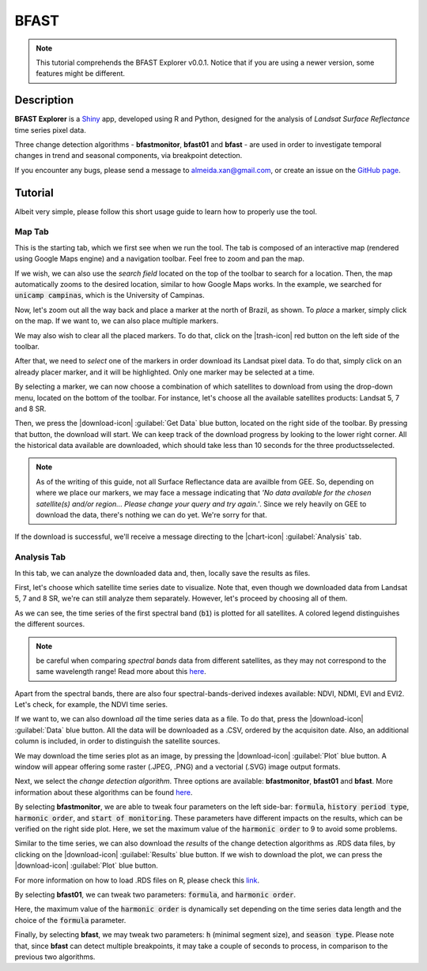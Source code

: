 BFAST
=====

.. note::

  This tutorial comprehends the BFAST Explorer v0.0.1. Notice that if you are using a newer version, some features might be different.

Description
-----------

**BFAST Explorer** is a `Shiny <https://shiny.rstudio.com/>`__ app, developed using R and Python, designed for the analysis of *Landsat Surface Reflectance* time series pixel data.

Three change detection algorithms - **bfastmonitor**, **bfast01** and **bfast** - are used in order to investigate temporal changes in trend and seasonal components, via breakpoint detection.

If you encounter any bugs, please send a message to almeida.xan@gmail.com, or create an issue on the `GitHub page <https://github.com/almeidaxan/bfast-explorer/>`__.

Tutorial
--------

Albeit very simple, please follow this short usage guide to learn how to properly use the tool.

Map Tab 
*******

This is the starting tab, which we first see when we run the tool. The tab is composed of an interactive map (rendered using Google Maps engine) and a navigation toolbar. Feel free to zoom and pan the map.

.. thumbnail:: https://raw.githubusercontent.com/almeidaxan/bfast-explorer/master/md/images/tutorial-01.jpg
  :group: bfast-explorer

If we wish, we can also use the *search field* located on the top of the toolbar to search for a location. Then, the map automatically zooms to the desired location, similar to how Google Maps works. In the example, we searched for :code:`unicamp campinas`, which is the University of Campinas.

.. thumbnail:: https://raw.githubusercontent.com/almeidaxan/bfast-explorer/master/md/images/tutorial-02.jpg
  :group: bfast-explorer

Now, let's zoom out all the way back and place a marker at the north of Brazil, as shown. To *place* a marker, simply click on the map. If we want to, we can also place multiple markers.

We may also wish to clear all the placed markers. To do that, click on the |trash-icon| red button on the left side of the toolbar.

.. thumbnail:: https://raw.githubusercontent.com/almeidaxan/bfast-explorer/master/md/images/tutorial-03.jpg
  :group: bfast-explorer

After that, we need to *select* one of the markers in order download its Landsat pixel data. To do that, simply click on an already placer marker, and it will be highlighted. Only one marker may be selected at a time.

By selecting a marker, we can now choose a combination of which satellites to download from using the drop-down menu, located on the bottom of the toolbar. For instance, let's choose all the available satellites products: Landsat 5, 7 and 8 SR.

.. thumbnail:: https://raw.githubusercontent.com/almeidaxan/bfast-explorer/master/md/images/tutorial-04.jpg
  :group: bfast-explorer

Then, we press the |download-icon| :guilabel:`Get Data` blue button, located on the right side of the toolbar. By pressing that button, the download will start. We can keep track of the download progress by looking to the lower right corner. All the historical data available are downloaded, which should take less than 10 seconds for the three productsselected.

.. note:: 
    
    As of the writing of this guide, not all Surface Reflectance data are availble from GEE. So, depending on where we place our markers, we may face a message indicating that *'No data available for the chosen satellite(s) and/or region... Please change your query and try again.'*. 
    Since we rely heavily on GEE to download the data, there's nothing we can do yet. We're sorry for that.

.. thumbnail:: https://raw.githubusercontent.com/almeidaxan/bfast-explorer/master/md/images/tutorial-05.jpg
  :group: bfast-explorer

If the download is successful, we'll receive a message directing to the |chart-icon| :guilabel:`Analysis` tab.

Analysis Tab
************

In this tab, we can analyze the downloaded data and, then, locally save the results as files.

.. thumbnail:: https://raw.githubusercontent.com/almeidaxan/bfast-explorer/master/md/images/tutorial-06.jpg
  :group: bfast-explorer

First, let's choose which satellite time series date to visualize. Note that, even though we downloaded data from Landsat 5, 7 and 8 SR, we're can still analyze them separately. However, let's proceed by choosing all of them.

As we can see, the time series of the first spectral band (:code:`b1`) is plotted for all satellites. A colored legend distinguishes the
different sources.

.. note::
    
    be careful when comparing *spectral bands* data from different satellites, as they may not correspond to the same wavelength range! Read more about this `here <https://landsat.usgs.gov/what-are-band-designations-landsat-satellites>`__.

.. thumbnail:: https://raw.githubusercontent.com/almeidaxan/bfast-explorer/master/md/images/tutorial-07.jpg
  :group: bfast-explorer

Apart from the spectral bands, there are also four spectral-bands-derived indexes available: NDVI, NDMI, EVI and EVI2. Let's check, for example, the NDVI time series.

.. thumbnail:: https://raw.githubusercontent.com/almeidaxan/bfast-explorer/master/md/images/tutorial-08.jpg
  :group: bfast-explorer

If we want to, we can also download *all* the time series data as a file. To do that, press the |download-icon| :guilabel:`Data` blue button. All the data will be downloaded as a .CSV, ordered by the acquisiton date. Also, an additional column is included, in order to distinguish the satellite sources.

.. thumbnail:: https://raw.githubusercontent.com/almeidaxan/bfast-explorer/master/md/images/tutorial-09.jpg
  :group: bfast-explorer

We may download the time series plot as an image, by pressing the |download-icon| :guilabel:`Plot` blue button. A window will appear offering some raster (.JPEG, .PNG) and a vectorial (.SVG) image output formats.

.. thumbnail:: https://raw.githubusercontent.com/almeidaxan/bfast-explorer/master/md/images/tutorial-10.jpg
  :group: bfast-explorer

Next, we select the *change detection algorithm*. Three options are available: **bfastmonitor**, **bfast01** and **bfast**. More information about these algorithms can be found `here <http://bfast.r-forge.r-project.org/>`__.

.. thumbnail:: https://raw.githubusercontent.com/almeidaxan/bfast-explorer/master/md/images/tutorial-11.jpg
  :group: bfast-explorer

By selecting **bfastmonitor**, we are able to tweak four parameters on the left side-bar: :code:`formula`, :code:`history period type`, :code:`harmonic order`, and :code:`start of monitoring`. These parameters have different impacts on the results, which can be verified on the right side plot. Here, we set the maximum value of the :code:`harmonic order` to 9 to avoid some problems.

Similar to the time series, we can also download the *results* of the change detection algorithms as .RDS data files, by clicking on the |download-icon| :guilabel:`Results` blue button. If we wish to download the plot, we can press the |download-icon| :guilabel:`Plot` blue button.

For more information on how to load .RDS files on R, please check this `link <http://www.fromthebottomoftheheap.net/2012/04/01/saving-and-loading-r-objects/>`__.

.. thumbnail:: https://raw.githubusercontent.com/almeidaxan/bfast-explorer/master/md/images/tutorial-12.jpg
  :group: bfast-explorer

By selecting **bfast01**, we can tweak two parameters: :code:`formula`, and :code:`harmonic order`.

Here, the maximum value of the :code:`harmonic order` is dynamically set depending on the time series data length and the choice of the :code:`formula` parameter.

.. thumbnail:: https://raw.githubusercontent.com/almeidaxan/bfast-explorer/master/md/images/tutorial-13.jpg
  :group: bfast-explorer

Finally, by selecting **bfast**, we may tweak two parameters: :code:`h` (minimal segment size), and :code:`season type`. Please note that, since **bfast** can
detect multiple breakpoints, it may take a couple of seconds to process, in comparison to the previous two algorithms.

.. thumbnail:: https://raw.githubusercontent.com/almeidaxan/bfast-explorer/master/md/images/tutorial-14.jpg
  :group: bfast-explorer

.. |trash-icon| raw:: html

    <i class="fa fa-trash"></i>
    
.. |download-icon| raw:: html 

    <i class="fa fa-download"></i>
   
.. [chart-icon| raw:: html

    <i class='fa fa-bar-chart'></i>
